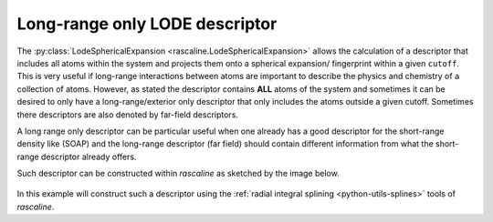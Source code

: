 .. _userdoc-how-to-long-range-descriptor:

Long-range only LODE descriptor
===============================

The :py:class:`LodeSphericalExpansion <rascaline.LodeSphericalExpansion>` allows
the calculation of a descriptor that includes all atoms within the system and
projects them onto a spherical expansion/ fingerprint within a given ``cutoff``.
This is very useful if long-range interactions between atoms are important to
describe the physics and chemistry of a collection of atoms. However, as stated
the descriptor contains **ALL** atoms of the system and sometimes it can be
desired to only have a long-range/exterior only descriptor that only includes
the atoms outside a given cutoff. Sometimes there descriptors are also denoted
by far-field descriptors.

A long range only descriptor can be particular useful when one already has a
good descriptor for the short-range density like (SOAP) and the long-range
descriptor (far field) should contain different information from what the
short-range descriptor already offers.

Such descriptor can be constructed within `rascaline` as sketched by the image
below.

.. figure:: ../../static/images/long-range-descriptor.*
    :align: center

In this example will construct such a descriptor using the :ref:`radial integral
splining <python-utils-splines>` tools of `rascaline`.

.. tabs::

    .. group-tab:: Python

        .. container:: sphx-glr-footer sphx-glr-footer-example

            .. container:: sphx-glr-download sphx-glr-download-python

                :download:`Download Python source code for this example: long-range-descriptor.py <../examples/long-range-descriptor.py>`

            .. container:: sphx-glr-download sphx-glr-download-jupyter

                :download:`Download Jupyter notebook for this example: long-range-descriptor.ipynb <../examples/long-range-descriptor.ipynb>`

        .. include:: ../examples/long-range-descriptor.rst
            :start-after: start-body
            :end-before: end-body
